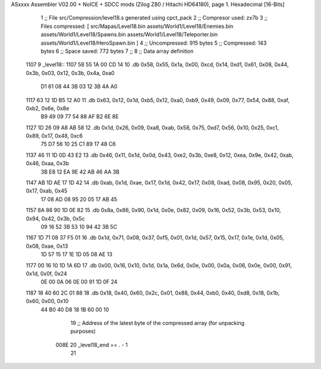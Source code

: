 ASxxxx Assembler V02.00 + NoICE + SDCC mods  (Zilog Z80 / Hitachi HD64180), page 1.
Hexadecimal [16-Bits]



                              1 ;; File src/Compression/level18.s generated using cpct_pack
                              2 ;; Compresor used: zx7b
                              3 ;; Files compressed: [ src/Mapas/Level18.bin assets/World1/Level18/Enemies.bin assets/World1/Level18/Spawns.bin assets/World1/Level18/Teleporter.bin assets/World1/Level18/HeroSpawn.bin ]
                              4 ;; Uncompressed:     915 bytes
                              5 ;; Compressed:       143 bytes
                              6 ;; Space saved:      772 bytes
                              7 ;;
                              8 ;; Data array definition
   1107                       9 _level18::
   1107 58 55 1A 00 CD 14    10    .db  0x58, 0x55, 0x1a, 0x00, 0xcd, 0x14, 0xd1, 0x61, 0x08, 0x44, 0x3b, 0x03, 0x12, 0x3b, 0x4a, 0xa0
        D1 61 08 44 3B 03
        12 3B 4A A0
   1117 63 12 1D B5 12 A0    11    .db  0x63, 0x12, 0x1d, 0xb5, 0x12, 0xa0, 0xb9, 0x49, 0x09, 0x77, 0x54, 0x88, 0xaf, 0xb2, 0x6e, 0x8e
        B9 49 09 77 54 88
        AF B2 6E 8E
   1127 1D 26 09 A8 AB 58    12    .db  0x1d, 0x26, 0x09, 0xa8, 0xab, 0x58, 0x75, 0xd7, 0x56, 0x10, 0x25, 0xc1, 0x89, 0x17, 0x48, 0xc6
        75 D7 56 10 25 C1
        89 17 48 C6
   1137 46 11 1D 0D 43 E2    13    .db  0x46, 0x11, 0x1d, 0x0d, 0x43, 0xe2, 0x3b, 0xe8, 0x12, 0xea, 0x9e, 0x42, 0xab, 0x46, 0xaa, 0x3b
        3B E8 12 EA 9E 42
        AB 46 AA 3B
   1147 AB 1D AE 17 1D 42    14    .db  0xab, 0x1d, 0xae, 0x17, 0x1d, 0x42, 0x17, 0x08, 0xad, 0x08, 0x95, 0x20, 0x05, 0x17, 0xab, 0x45
        17 08 AD 08 95 20
        05 17 AB 45
   1157 8A 86 90 1D 0E 82    15    .db  0x8a, 0x86, 0x90, 0x1d, 0x0e, 0x82, 0x09, 0x16, 0x52, 0x3b, 0x53, 0x10, 0x94, 0x42, 0x3b, 0x5c
        09 16 52 3B 53 10
        94 42 3B 5C
   1167 1D 71 08 37 F5 01    16    .db  0x1d, 0x71, 0x08, 0x37, 0xf5, 0x01, 0x1d, 0x57, 0x15, 0x17, 0x1e, 0x1d, 0x05, 0x08, 0xae, 0x13
        1D 57 15 17 1E 1D
        05 08 AE 13
   1177 00 16 10 1D 1A 6D    17    .db  0x00, 0x16, 0x10, 0x1d, 0x1a, 0x6d, 0x0e, 0x00, 0x0a, 0x06, 0x0e, 0x00, 0x91, 0x1d, 0x0f, 0x24
        0E 00 0A 06 0E 00
        91 1D 0F 24
   1187 18 40 60 2C 01 88    18    .db  0x18, 0x40, 0x60, 0x2c, 0x01, 0x88, 0x44, 0xb0, 0x40, 0xd8, 0x18, 0x1b, 0x60, 0x00, 0x10
        44 B0 40 D8 18 1B
        60 00 10
                             19 ;; Address of the latest byte of the compressed array (for unpacking purposes)
                     008E    20 _level18_end == . - 1
                             21 
